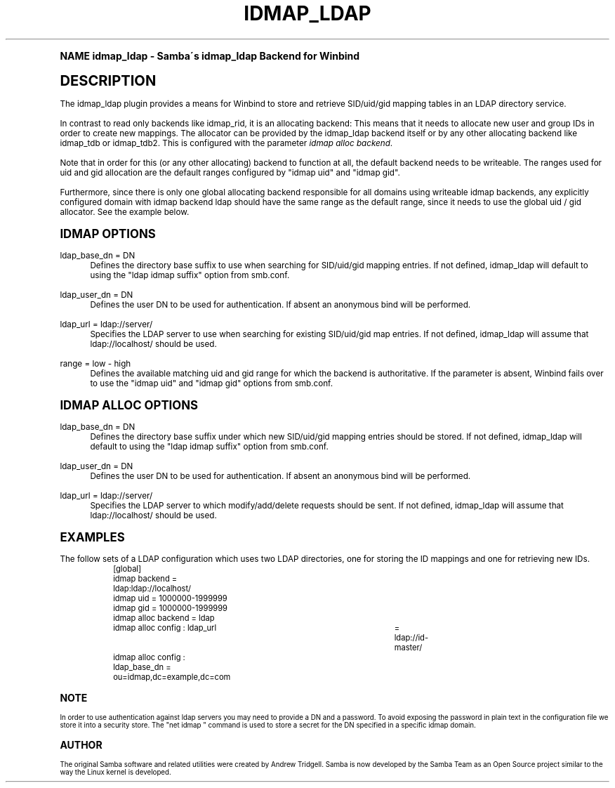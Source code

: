 .\"     Title: idmap_ldap
.\"    Author: [see the "AUTHOR" section]
.\" Generator: DocBook XSL Stylesheets v1.74.0 <http://docbook.sf.net/>
.\"      Date: 06/02/2009
.\"    Manual: System Administration tools
.\"    Source: Samba 3.4
.\"  Language: English
.\"
.TH "IDMAP_LDAP" "8" "06/02/2009" "Samba 3\&.4" "System Administration tools"
.\" -----------------------------------------------------------------
.\" * (re)Define some macros
.\" -----------------------------------------------------------------
.\" ~~~~~~~~~~~~~~~~~~~~~~~~~~~~~~~~~~~~~~~~~~~~~~~~~~~~~~~~~~~~~~~~~
.\" toupper - uppercase a string (locale-aware)
.\" ~~~~~~~~~~~~~~~~~~~~~~~~~~~~~~~~~~~~~~~~~~~~~~~~~~~~~~~~~~~~~~~~~
.de toupper
.tr aAbBcCdDeEfFgGhHiIjJkKlLmMnNoOpPqQrRsStTuUvVwWxXyYzZ
\\$*
.tr aabbccddeeffgghhiijjkkllmmnnooppqqrrssttuuvvwwxxyyzz
..
.\" ~~~~~~~~~~~~~~~~~~~~~~~~~~~~~~~~~~~~~~~~~~~~~~~~~~~~~~~~~~~~~~~~~
.\" SH-xref - format a cross-reference to an SH section
.\" ~~~~~~~~~~~~~~~~~~~~~~~~~~~~~~~~~~~~~~~~~~~~~~~~~~~~~~~~~~~~~~~~~
.de SH-xref
.ie n \{\
.\}
.toupper \\$*
.el \{\
\\$*
.\}
..
.\" ~~~~~~~~~~~~~~~~~~~~~~~~~~~~~~~~~~~~~~~~~~~~~~~~~~~~~~~~~~~~~~~~~
.\" SH - level-one heading that works better for non-TTY output
.\" ~~~~~~~~~~~~~~~~~~~~~~~~~~~~~~~~~~~~~~~~~~~~~~~~~~~~~~~~~~~~~~~~~
.de1 SH
.\" put an extra blank line of space above the head in non-TTY output
.if t \{\
.sp 1
.\}
.sp \\n[PD]u
.nr an-level 1
.set-an-margin
.nr an-prevailing-indent \\n[IN]
.fi
.in \\n[an-margin]u
.ti 0
.HTML-TAG ".NH \\n[an-level]"
.it 1 an-trap
.nr an-no-space-flag 1
.nr an-break-flag 1
\." make the size of the head bigger
.ps +3
.ft B
.ne (2v + 1u)
.ie n \{\
.\" if n (TTY output), use uppercase
.toupper \\$*
.\}
.el \{\
.nr an-break-flag 0
.\" if not n (not TTY), use normal case (not uppercase)
\\$1
.in \\n[an-margin]u
.ti 0
.\" if not n (not TTY), put a border/line under subheading
.sp -.6
\l'\n(.lu'
.\}
..
.\" ~~~~~~~~~~~~~~~~~~~~~~~~~~~~~~~~~~~~~~~~~~~~~~~~~~~~~~~~~~~~~~~~~
.\" SS - level-two heading that works better for non-TTY output
.\" ~~~~~~~~~~~~~~~~~~~~~~~~~~~~~~~~~~~~~~~~~~~~~~~~~~~~~~~~~~~~~~~~~
.de1 SS
.sp \\n[PD]u
.nr an-level 1
.set-an-margin
.nr an-prevailing-indent \\n[IN]
.fi
.in \\n[IN]u
.ti \\n[SN]u
.it 1 an-trap
.nr an-no-space-flag 1
.nr an-break-flag 1
.ps \\n[PS-SS]u
\." make the size of the head bigger
.ps +2
.ft B
.ne (2v + 1u)
.if \\n[.$] \&\\$*
..
.\" ~~~~~~~~~~~~~~~~~~~~~~~~~~~~~~~~~~~~~~~~~~~~~~~~~~~~~~~~~~~~~~~~~
.\" BB/BE - put background/screen (filled box) around block of text
.\" ~~~~~~~~~~~~~~~~~~~~~~~~~~~~~~~~~~~~~~~~~~~~~~~~~~~~~~~~~~~~~~~~~
.de BB
.if t \{\
.sp -.5
.br
.in +2n
.ll -2n
.gcolor red
.di BX
.\}
..
.de EB
.if t \{\
.if "\\$2"adjust-for-leading-newline" \{\
.sp -1
.\}
.br
.di
.in
.ll
.gcolor
.nr BW \\n(.lu-\\n(.i
.nr BH \\n(dn+.5v
.ne \\n(BHu+.5v
.ie "\\$2"adjust-for-leading-newline" \{\
\M[\\$1]\h'1n'\v'+.5v'\D'P \\n(BWu 0 0 \\n(BHu -\\n(BWu 0 0 -\\n(BHu'\M[]
.\}
.el \{\
\M[\\$1]\h'1n'\v'-.5v'\D'P \\n(BWu 0 0 \\n(BHu -\\n(BWu 0 0 -\\n(BHu'\M[]
.\}
.in 0
.sp -.5v
.nf
.BX
.in
.sp .5v
.fi
.\}
..
.\" ~~~~~~~~~~~~~~~~~~~~~~~~~~~~~~~~~~~~~~~~~~~~~~~~~~~~~~~~~~~~~~~~~
.\" BM/EM - put colored marker in margin next to block of text
.\" ~~~~~~~~~~~~~~~~~~~~~~~~~~~~~~~~~~~~~~~~~~~~~~~~~~~~~~~~~~~~~~~~~
.de BM
.if t \{\
.br
.ll -2n
.gcolor red
.di BX
.\}
..
.de EM
.if t \{\
.br
.di
.ll
.gcolor
.nr BH \\n(dn
.ne \\n(BHu
\M[\\$1]\D'P -.75n 0 0 \\n(BHu -(\\n[.i]u - \\n(INu - .75n) 0 0 -\\n(BHu'\M[]
.in 0
.nf
.BX
.in
.fi
.\}
..
.\" -----------------------------------------------------------------
.\" * set default formatting
.\" -----------------------------------------------------------------
.\" disable hyphenation
.nh
.\" disable justification (adjust text to left margin only)
.ad l
.\" -----------------------------------------------------------------
.\" * MAIN CONTENT STARTS HERE *
.\" -----------------------------------------------------------------
.SH "Name"
idmap_ldap \- Samba\'s idmap_ldap Backend for Winbind
.SH "DESCRIPTION"
.PP
The idmap_ldap plugin provides a means for Winbind to store and retrieve SID/uid/gid mapping tables in an LDAP directory service\&.
.PP
In contrast to read only backends like idmap_rid, it is an allocating backend: This means that it needs to allocate new user and group IDs in order to create new mappings\&. The allocator can be provided by the idmap_ldap backend itself or by any other allocating backend like idmap_tdb or idmap_tdb2\&. This is configured with the parameter
\fIidmap alloc backend\fR\&.
.PP
Note that in order for this (or any other allocating) backend to function at all, the default backend needs to be writeable\&. The ranges used for uid and gid allocation are the default ranges configured by "idmap uid" and "idmap gid"\&.
.PP
Furthermore, since there is only one global allocating backend responsible for all domains using writeable idmap backends, any explicitly configured domain with idmap backend ldap should have the same range as the default range, since it needs to use the global uid / gid allocator\&. See the example below\&.
.SH "IDMAP OPTIONS"
.PP
ldap_base_dn = DN
.RS 4
Defines the directory base suffix to use when searching for SID/uid/gid mapping entries\&. If not defined, idmap_ldap will default to using the "ldap idmap suffix" option from smb\&.conf\&.
.RE
.PP
ldap_user_dn = DN
.RS 4
Defines the user DN to be used for authentication\&. If absent an anonymous bind will be performed\&.
.RE
.PP
ldap_url = ldap://server/
.RS 4
Specifies the LDAP server to use when searching for existing SID/uid/gid map entries\&. If not defined, idmap_ldap will assume that ldap://localhost/ should be used\&.
.RE
.PP
range = low \- high
.RS 4
Defines the available matching uid and gid range for which the backend is authoritative\&. If the parameter is absent, Winbind fails over to use the "idmap uid" and "idmap gid" options from smb\&.conf\&.
.RE
.SH "IDMAP ALLOC OPTIONS"
.PP
ldap_base_dn = DN
.RS 4
Defines the directory base suffix under which new SID/uid/gid mapping entries should be stored\&. If not defined, idmap_ldap will default to using the "ldap idmap suffix" option from smb\&.conf\&.
.RE
.PP
ldap_user_dn = DN
.RS 4
Defines the user DN to be used for authentication\&. If absent an anonymous bind will be performed\&.
.RE
.PP
ldap_url = ldap://server/
.RS 4
Specifies the LDAP server to which modify/add/delete requests should be sent\&. If not defined, idmap_ldap will assume that ldap://localhost/ should be used\&.
.RE
.SH "EXAMPLES"
.PP
The follow sets of a LDAP configuration which uses two LDAP directories, one for storing the ID mappings and one for retrieving new IDs\&.
.sp
.if n \{\
.RS 4
.\}
.fam C
.ps -1
.nf
.if t \{\
.sp -1
.\}
.BB lightgray adjust-for-leading-newline
.sp -1

	[global]
	idmap backend = ldap:ldap://localhost/
	idmap uid = 1000000\-1999999
	idmap gid = 1000000\-1999999

	idmap alloc backend = ldap
	idmap alloc config : ldap_url	= ldap://id\-master/
	idmap alloc config : ldap_base_dn = ou=idmap,dc=example,dc=com
	
.EB lightgray adjust-for-leading-newline
.if t \{\
.sp 1
.\}
.fi
.fam
.ps +1
.if n \{\
.RE
.\}
.SH "NOTE"
.PP
In order to use authentication against ldap servers you may need to provide a DN and a password\&. To avoid exposing the password in plain text in the configuration file we store it into a security store\&. The "net idmap " command is used to store a secret for the DN specified in a specific idmap domain\&.
.SH "AUTHOR"
.PP
The original Samba software and related utilities were created by Andrew Tridgell\&. Samba is now developed by the Samba Team as an Open Source project similar to the way the Linux kernel is developed\&.
